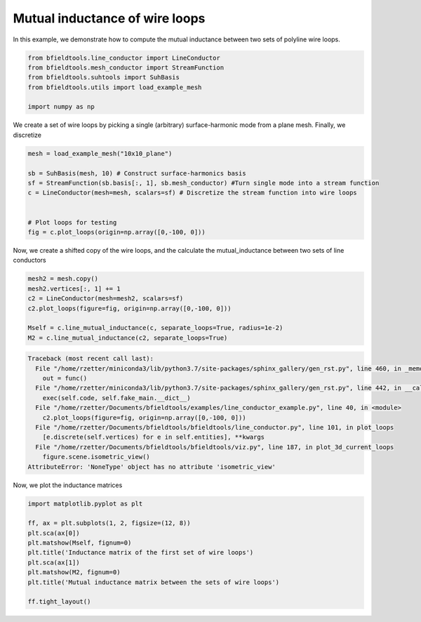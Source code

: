 .. only:: html

    .. note::
        :class: sphx-glr-download-link-note

        Click :ref:`here <sphx_glr_download_auto_examples_line_conductor_example.py>`     to download the full example code
    .. rst-class:: sphx-glr-example-title

    .. _sphx_glr_auto_examples_line_conductor_example.py:


Mutual inductance of wire loops
===============================

In this example, we demonstrate how to compute the mutual inductance between two sets of polyline wire loops.


.. code-block:: default



    from bfieldtools.line_conductor import LineConductor
    from bfieldtools.mesh_conductor import StreamFunction
    from bfieldtools.suhtools import SuhBasis
    from bfieldtools.utils import load_example_mesh

    import numpy as np








We create a set of wire loops by picking a single (arbitrary) surface-harmonic mode
from a plane mesh.  Finally, we discretize 


.. code-block:: default


    mesh = load_example_mesh("10x10_plane")

    sb = SuhBasis(mesh, 10) # Construct surface-harmonics basis
    sf = StreamFunction(sb.basis[:, 1], sb.mesh_conductor) #Turn single mode into a stream function
    c = LineConductor(mesh=mesh, scalars=sf) # Discretize the stream function into wire loops


    # Plot loops for testing
    fig = c.plot_loops(origin=np.array([0,-100, 0]))





.. image:: /auto_examples/images/sphx_glr_line_conductor_example_001.png
    :class: sphx-glr-single-img


.. rst-class:: sphx-glr-script-out

 Out:

 .. code-block:: none

    Calculating surface harmonics expansion...
    Computing the laplacian matrix...
    Computing the mass matrix...




Now, we create a shifted copy of the wire loops, and the calculate the 
mutual_inductance between two sets of line conductors


.. code-block:: default



    mesh2 = mesh.copy()
    mesh2.vertices[:, 1] += 1
    c2 = LineConductor(mesh=mesh2, scalars=sf)
    c2.plot_loops(figure=fig, origin=np.array([0,-100, 0]))

    Mself = c.line_mutual_inductance(c, separate_loops=True, radius=1e-2)
    M2 = c.line_mutual_inductance(c2, separate_loops=True)



.. rst-class:: sphx-glr-script-out


.. code-block:: pytb

    Traceback (most recent call last):
      File "/home/rzetter/miniconda3/lib/python3.7/site-packages/sphinx_gallery/gen_rst.py", line 460, in _memory_usage
        out = func()
      File "/home/rzetter/miniconda3/lib/python3.7/site-packages/sphinx_gallery/gen_rst.py", line 442, in __call__
        exec(self.code, self.fake_main.__dict__)
      File "/home/rzetter/Documents/bfieldtools/examples/line_conductor_example.py", line 40, in <module>
        c2.plot_loops(figure=fig, origin=np.array([0,-100, 0]))
      File "/home/rzetter/Documents/bfieldtools/bfieldtools/line_conductor.py", line 101, in plot_loops
        [e.discrete(self.vertices) for e in self.entities], **kwargs
      File "/home/rzetter/Documents/bfieldtools/bfieldtools/viz.py", line 187, in plot_3d_current_loops
        figure.scene.isometric_view()
    AttributeError: 'NoneType' object has no attribute 'isometric_view'




Now, we plot the inductance matrices


.. code-block:: default


    import matplotlib.pyplot as plt

    ff, ax = plt.subplots(1, 2, figsize=(12, 8))
    plt.sca(ax[0])
    plt.matshow(Mself, fignum=0)
    plt.title('Inductance matrix of the first set of wire loops')
    plt.sca(ax[1])
    plt.matshow(M2, fignum=0)
    plt.title('Mutual inductance matrix between the sets of wire loops')

    ff.tight_layout()

.. rst-class:: sphx-glr-timing

   **Total running time of the script:** ( 0 minutes  1.951 seconds)


.. _sphx_glr_download_auto_examples_line_conductor_example.py:


.. only :: html

 .. container:: sphx-glr-footer
    :class: sphx-glr-footer-example



  .. container:: sphx-glr-download sphx-glr-download-python

     :download:`Download Python source code: line_conductor_example.py <line_conductor_example.py>`



  .. container:: sphx-glr-download sphx-glr-download-jupyter

     :download:`Download Jupyter notebook: line_conductor_example.ipynb <line_conductor_example.ipynb>`


.. only:: html

 .. rst-class:: sphx-glr-signature

    `Gallery generated by Sphinx-Gallery <https://sphinx-gallery.github.io>`_
